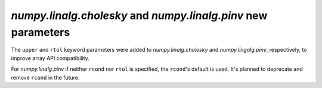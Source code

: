 `numpy.linalg.cholesky` and `numpy.linalg.pinv` new parameters
--------------------------------------------------------------

The ``upper`` and ``rtol`` keyword parameters were added to
`numpy.linalg.cholesky` and `numpy.lingalg.pinv`, respectively, to
improve array API compatibility.

For `numpy.linalg.pinv` if neither ``rcond`` nor ``rtol`` is specified,
the ``rcond``'s default is used. It's planned to deprecate and remove
``rcond`` in the future.
